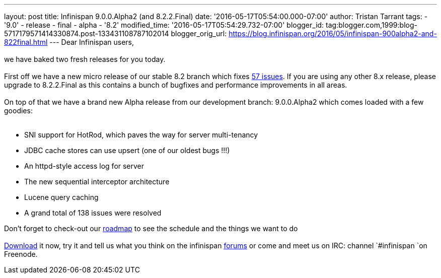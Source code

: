 ---
layout: post
title: Infinispan 9.0.0.Alpha2 (and 8.2.2.Final)
date: '2016-05-17T05:54:00.000-07:00'
author: Tristan Tarrant
tags:
- '9.0'
- release
- final
- alpha
- '8.2'
modified_time: '2016-05-17T05:54:29.732-07:00'
blogger_id: tag:blogger.com,1999:blog-5717179571414330874.post-133431108787102014
blogger_orig_url: https://blog.infinispan.org/2016/05/infinispan-900alpha2-and-822final.html
---
Dear Infinispan users, +
 +
we have baked two fresh releases for you today. +
 +
First off we have a new micro release of our stable 8.2 branch which
fixes
https://issues.jboss.org/jira/secure/ReleaseNote.jspa?projectId=12310799&version=12330034[57
issues]. If you are using any other 8.x release, please upgrade to
8.2.2.Final as this contains a bunch of bugfixes and performance
improvements in all areas. +
 +
On top of that we have a brand new Alpha release from our development
branch: 9.0.0.Alpha2 which comes loaded with a few goodies: +
 +

* SNI support for HotRod, which paves the way for server multi-tenancy
* JDBC cache stores can use upsert (one of our oldest bugs !!!)
* An httpd-style access log for server
* The new sequential interceptor architecture
* Lucene query caching
* A grand total of 138 issues were resolved

Don't forget to check-out our http://infinispan.org/roadmap/[roadmap] to
see the schedule and the things we want to do +
 +
http://infinispan.org/download/[Download] it now, try it and tell us
what you think on the infinispan
https://developer.jboss.org/en/infinispan/content[forums] or come and
meet us on IRC: channel `#infinispan `on Freenode.  +



